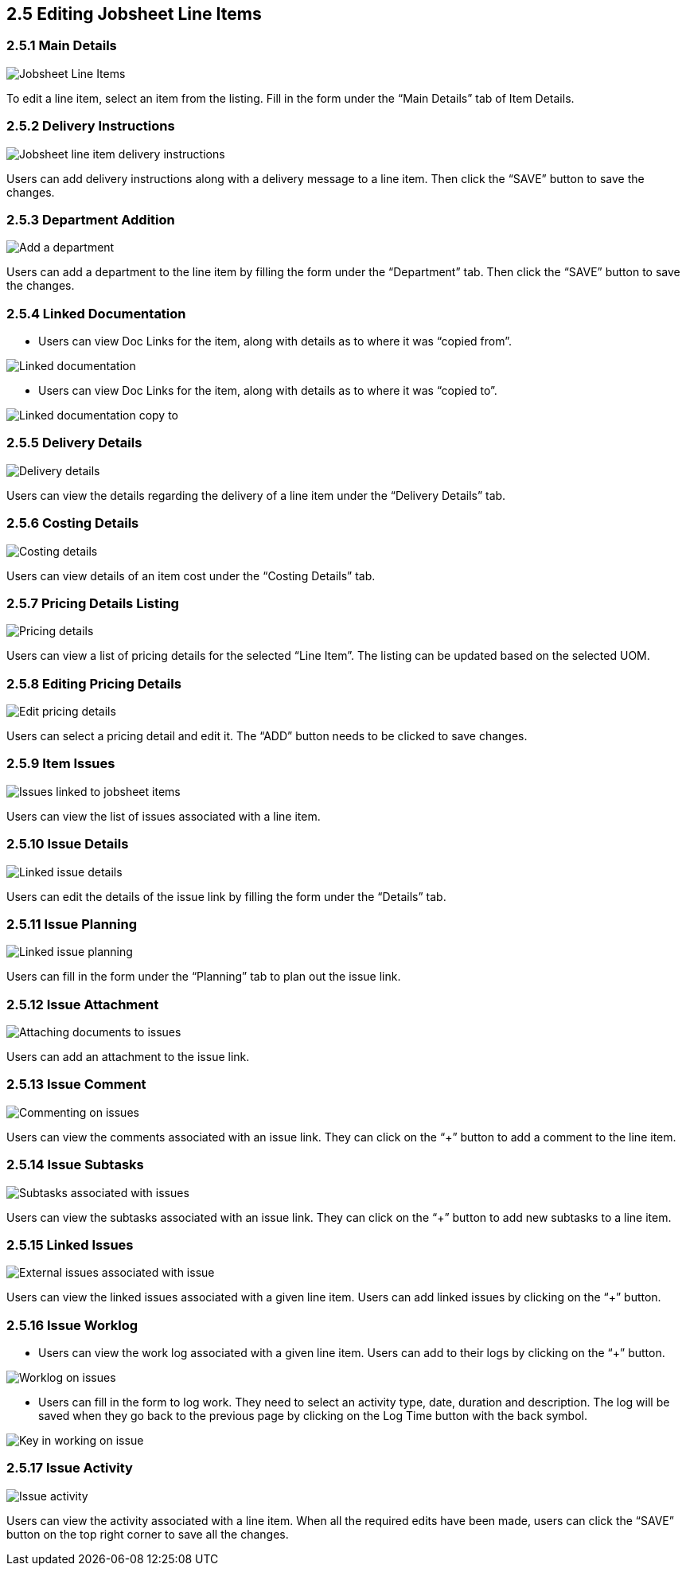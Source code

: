 [#h3_internal-job-sheet-applet_line_items]
==  2.5 Editing Jobsheet Line Items

=== 2.5.1 Main Details
image::InternalJobSheet-LineItem-Edit.png[Jobsheet Line Items, align = "center"]
To edit a line item, select an item from the listing. Fill in the form under the “Main Details” tab of Item Details.


=== 2.5.2 Delivery Instructions
image::InternalJobSheet-LineItem-DeliveryInstruction.png[Jobsheet line item delivery instructions, align = "center"]
Users can add delivery instructions along with a delivery message to a line item. Then click the “SAVE” button to save the changes.


=== 2.5.3 Department Addition
image::InternalJobSheet-LineItems-Department.png[Add a department, align = "center"]
Users can add a department to the line item by filling the form under the “Department” tab. Then click the “SAVE” button to save the changes.



=== 2.5.4 Linked Documentation

*  Users can view Doc Links for the item, along with details as to where it was “copied from”. 

image::InternalJobSheet-LineItems-DocLink.png[Linked documentation, align = "center"]


* Users can view Doc Links for the item, along with details as to where it was “copied to”.

image::InternalJobSheet-LineItems-DocLinkCopyTo.png[Linked documentation copy to, align = "center"]


=== 2.5.5 Delivery Details
image::InternalJobSheet-LineItems-DeliveryDetails.png[Delivery details, align = "center"]
Users can view the details regarding the delivery of a line item under the “Delivery Details” tab.


=== 2.5.6 Costing Details
image::InternalJobSheet-LineItems-CostingDetails.png[Costing details, align = "center"]
Users can view details of an item cost under the “Costing Details” tab.


=== 2.5.7 Pricing Details Listing
image::InternalJobSheet-LineItems-PricingDetailsListing.png[Pricing details, align = "center"]
Users can view a list of pricing details for the selected “Line Item”. The listing can be updated based on the selected UOM.


=== 2.5.8 Editing Pricing Details
image::InternalJobSheet-LineItems-EditPricingBtn.png[Edit pricing details, align = "center"]
Users can select a pricing detail and edit it. The “ADD” button needs to be clicked to save changes.


=== 2.5.9 Item Issues
image::InternalJobSheet-LineItems-IssueLink.png[Issues linked to jobsheet items, align = "center"]
Users can view the list of issues associated with a line item.


=== 2.5.10 Issue Details
image::InternalJobSheet-LineItems-IssueLinkDetails.png[Linked issue details, align = "center"]
Users can edit the details of the issue link by filling the form under the “Details” tab.


=== 2.5.11 Issue Planning
image::InternalJobSheet-LineItems-IssueLinkPlanning.png[Linked issue planning, align = "center"]
Users can fill in the form under the “Planning” tab to plan out the issue link.


=== 2.5.12 Issue Attachment
image::InternalJobSheet-LineItems-IssueLinkAttachment.png[Attaching documents to issues, align = "center"]
Users can add an attachment to the issue link.


=== 2.5.13 Issue Comment
image::InternalJobSheet-LineItems-IssueLinkComment.png[Commenting on issues, align = "center"]
Users can view the comments associated with an issue link. They can click on the “+” button to add a comment to the line item.


=== 2.5.14 Issue Subtasks
image::InternalJobSheet-LineItems-IssueLinkSubtasks.png[Subtasks associated with issues, align = "center"]
Users can view the subtasks associated with an issue link. They can click on the “+” button to add new subtasks to a line item.


=== 2.5.15 Linked Issues
image::InternalJobSheet-LineItems-IssueLinkLinkedIssues.png[External issues associated with issue, align = "center"]
Users can view the linked issues associated with a given line item. Users can add linked issues by clicking on the “+” button.


=== 2.5.16 Issue Worklog

* Users can view the work log associated with a given line item. Users can add to their logs by clicking on the “+” button. 

image::InternalJobSheet-LineItems-IssueLinkCreateWorklogs.png[Worklog on issues, align = "center"]


* Users can fill in the form to log work. They need to select an activity type, date, duration and description. The log will be saved when they go back to the previous page by clicking on the Log Time button with the back symbol.

image::InternalJobSheet-LineItems-IssueLinkWorklog.png[Key in working on issue, align = "center"]


=== 2.5.17 Issue Activity
image::InternalJobSheet-LineItems-IssueLinkActivity.png[Issue activity, align = "center"]
Users can view the activity associated with a line item. When all the required edits have been made, users can click the “SAVE” button on the top right corner to save all the changes.